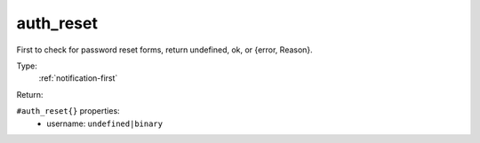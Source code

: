 .. _auth_reset:

auth_reset
^^^^^^^^^^

First to check for password reset forms, return undefined, ok, or {error, Reason}. 


Type: 
    :ref:`notification-first`

Return: 
    

``#auth_reset{}`` properties:
    - username: ``undefined|binary``
